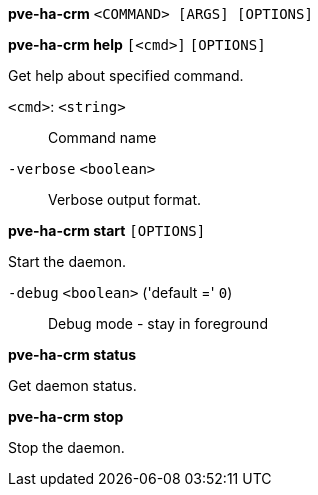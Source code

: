 *pve-ha-crm* `<COMMAND> [ARGS] [OPTIONS]`

*pve-ha-crm help* `[<cmd>]` `[OPTIONS]`

Get help about specified command.

`<cmd>`: `<string>` ::

Command name

`-verbose` `<boolean>` ::

Verbose output format.




*pve-ha-crm start* `[OPTIONS]`

Start the daemon.

`-debug` `<boolean>` ('default =' `0`)::

Debug mode - stay in foreground



*pve-ha-crm status*

Get daemon status.



*pve-ha-crm stop*

Stop the daemon.




